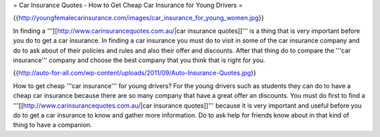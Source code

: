 = Car Insurance Quotes - How to Get Cheap Car Insurance for Young Drivers =

{{http://youngfemalecarinsurance.com/images/car_insurance_for_young_women.jpg}}


In finding a '''[[http://www.carinsurancequotes.com.au/|car insurance quotes]]''' is a thing that is very important before you do to get a car insurance. In finding a car insurance you must do to visit in some of the car insurance company and do to ask about of their policies and rules and also their offer and discounts. After that thing do to compare the '''car insurance''' company and choose the best company that you think that is right for you.


{{http://auto-for-all.com/wp-content/uploads/2011/09/Auto-Insurance-Quotes.jpg}}

How to get cheap '''car insurance''' for young drivers? For the young drivers such as students they can do to have a cheap car insurance because there are so many company that have a great offer an discounts. You must do first to find a '''[[http://www.carinsurancequotes.com.au/|car insurance quotes]]''' because it is very important and useful before you do to get a car insurance to know and gather more information. Do to ask help for friends know about in that kind of thing to have a companion.
